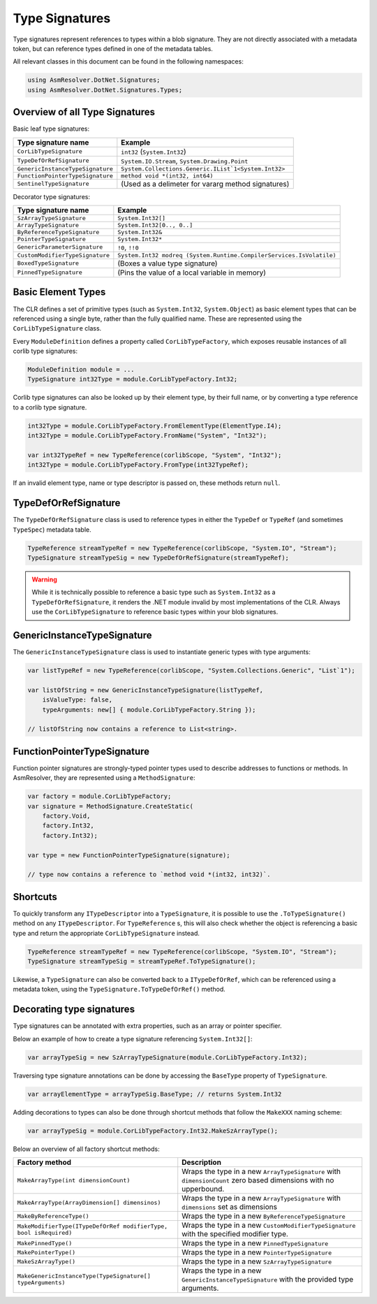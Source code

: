 Type Signatures
===============

Type signatures represent references to types within a blob signature. They are not directly associated with a metadata token, but can reference types defined in one of the metadata tables.

All relevant classes in this document can be found in the following namespaces:

.. code-block:: csharp

    using AsmResolver.DotNet.Signatures;
    using AsmResolver.DotNet.Signatures.Types;


Overview of all Type Signatures 
-------------------------------

Basic leaf type signatures: 

+----------------------------------+----------------------------------------------------------------------+
| Type signature name              | Example                                                              |
+==================================+======================================================================+
| ``CorLibTypeSignature``          | ``int32`` (``System.Int32``)                                         |
+----------------------------------+----------------------------------------------------------------------+
| ``TypeDefOrRefSignature``        | ``System.IO.Stream``, ``System.Drawing.Point``                       |
+----------------------------------+----------------------------------------------------------------------+
| ``GenericInstanceTypeSignature`` | ``System.Collections.Generic.IList`1<System.Int32>``                 |
+----------------------------------+----------------------------------------------------------------------+
| ``FunctionPointerTypeSignature`` | ``method void *(int32, int64)``                                      |
+----------------------------------+----------------------------------------------------------------------+
| ``SentinelTypeSignature``        | (Used as a delimeter for vararg method signatures)                   |
+----------------------------------+----------------------------------------------------------------------+

Decorator type signatures:

+----------------------------------+----------------------------------------------------------------------+
| Type signature name              | Example                                                              |
+==================================+======================================================================+
| ``SzArrayTypeSignature``         | ``System.Int32[]``                                                   |
+----------------------------------+----------------------------------------------------------------------+
| ``ArrayTypeSignature``           | ``System.Int32[0.., 0..]``                                           |
+----------------------------------+----------------------------------------------------------------------+
| ``ByReferenceTypeSignature``     | ``System.Int32&``                                                    |
+----------------------------------+----------------------------------------------------------------------+
| ``PointerTypeSignature``         | ``System.Int32*``                                                    |
+----------------------------------+----------------------------------------------------------------------+
| ``GenericParameterSignature``    | ``!0``, ``!!0``                                                      |
+----------------------------------+----------------------------------------------------------------------+
| ``CustomModifierTypeSignature``  | ``System.Int32 modreq (System.Runtime.CompilerServices.IsVolatile)`` |
+----------------------------------+----------------------------------------------------------------------+
| ``BoxedTypeSignature``           | (Boxes a value type signature)                                       |
+----------------------------------+----------------------------------------------------------------------+
| ``PinnedTypeSignature``          | (Pins the value of a local variable in memory)                       |
+----------------------------------+----------------------------------------------------------------------+


Basic Element Types
-------------------

The CLR defines a set of primitive types (such as ``System.Int32``, ``System.Object``) as basic element types that can be referenced using a single byte, rather than the fully qualified name. These are represented using the ``CorLibTypeSignature`` class.

Every ``ModuleDefinition`` defines a property called ``CorLibTypeFactory``, which exposes reusable instances of all corlib type signatures:

.. code-block:: csharp

    ModuleDefinition module = ...
    TypeSignature int32Type = module.CorLibTypeFactory.Int32;

Corlib type signatures can also be looked up by their element type, by their full name, or by converting a type reference to a corlib type signature.

.. code-block:: csharp

    int32Type = module.CorLibTypeFactory.FromElementType(ElementType.I4);
    int32Type = module.CorLibTypeFactory.FromName("System", "Int32");

    var int32TypeRef = new TypeReference(corlibScope, "System", "Int32");
    int32Type = module.CorLibTypeFactory.FromType(int32TypeRef);

If an invalid element type, name or type descriptor is passed on, these methods return ``null``.

TypeDefOrRefSignature
---------------------

The ``TypeDefOrRefSignature`` class is used to reference types in either the ``TypeDef`` or ``TypeRef`` (and sometimes ``TypeSpec``) metadata table. 

.. code-block:: csharp

    TypeReference streamTypeRef = new TypeReference(corlibScope, "System.IO", "Stream");
    TypeSignature streamTypeSig = new TypeDefOrRefSignature(streamTypeRef);


.. warning::

    While it is technically possible to reference a basic type such as ``System.Int32`` as a ``TypeDefOrRefSignature``, it renders the .NET module invalid by most implementations of the CLR. Always use the ``CorLibTypeSignature`` to reference basic types within your blob signatures.


GenericInstanceTypeSignature
----------------------------

The ``GenericInstanceTypeSignature`` class is used to instantiate generic types with type arguments:

.. code-block:: csharp

    var listTypeRef = new TypeReference(corlibScope, "System.Collections.Generic", "List`1");
    
    var listOfString = new GenericInstanceTypeSignature(listTypeRef, 
        isValueType: false, 
        typeArguments: new[] { module.CorLibTypeFactory.String });

    // listOfString now contains a reference to List<string>.


FunctionPointerTypeSignature
----------------------------

Function pointer signatures are strongly-typed pointer types used to describe addresses to functions or methods. In AsmResolver, they are represented using a ``MethodSignature``:

.. code-block:: csharp

    var factory = module.CorLibTypeFactory;
    var signature = MethodSignature.CreateStatic(
        factory.Void,
        factory.Int32,
        factory.Int32);

    var type = new FunctionPointerTypeSignature(signature);

    // type now contains a reference to `method void *(int32, int32)`.


Shortcuts
---------

To quickly transform any ``ITypeDescriptor`` into a ``TypeSignature``, it is possible to use the ``.ToTypeSignature()`` method on any ``ITypeDescriptor``. For ``TypeReference`` s, this will also check whether the object is referencing a basic type and return the appropriate ``CorLibTypeSignature`` instead.

.. code-block:: csharp

    TypeReference streamTypeRef = new TypeReference(corlibScope, "System.IO", "Stream");
    TypeSignature streamTypeSig = streamTypeRef.ToTypeSignature();


Likewise, a ``TypeSignature`` can also be converted back to a ``ITypeDefOrRef``, which can be referenced using a metadata token, using the ``TypeSignature.ToTypeDefOrRef()`` method.

Decorating type signatures
--------------------------

Type signatures can be annotated with extra properties, such as an array or pointer specifier.

Below an example of how to create a type signature referencing ``System.Int32[]``:

.. code-block:: csharp

    var arrayTypeSig = new SzArrayTypeSignature(module.CorLibTypeFactory.Int32);

Traversing type signature annotations can be done by accessing the ``BaseType`` property of ``TypeSignature``.

.. code-block:: csharp

    var arrayElementType = arrayTypeSig.BaseType; // returns System.Int32

Adding decorations to types can also be done through shortcut methods that follow the ``MakeXXX`` naming scheme:

.. code-block:: csharp

    var arrayTypeSig = module.CorLibTypeFactory.Int32.MakeSzArrayType();

Below an overview of all factory shortcut methods:

+-------------------------------------------------------------------+------------------------------------------------------------------------------------------------------------------+
| Factory method                                                    | Description                                                                                                      |
+===================================================================+==================================================================================================================+
| ``MakeArrayType(int dimensionCount)``                             | Wraps the type in a new ``ArrayTypeSignature`` with ``dimensionCount`` zero based dimensions with no upperbound. |
+-------------------------------------------------------------------+------------------------------------------------------------------------------------------------------------------+
| ``MakeArrayType(ArrayDimension[] dimensinos)``                    | Wraps the type in a new ``ArrayTypeSignature`` with ``dimensions`` set as dimensions                             |
+-------------------------------------------------------------------+------------------------------------------------------------------------------------------------------------------+
| ``MakeByReferenceType()``                                         | Wraps the type in a new ``ByReferenceTypeSignature``                                                             |
+-------------------------------------------------------------------+------------------------------------------------------------------------------------------------------------------+
| ``MakeModifierType(ITypeDefOrRef modifierType, bool isRequired)`` | Wraps the type in a new ``CustomModifierTypeSignature`` with the specified modifier type.                        |
+-------------------------------------------------------------------+------------------------------------------------------------------------------------------------------------------+
| ``MakePinnedType()``                                              | Wraps the type in a new ``PinnedTypeSignature``                                                                  |
+-------------------------------------------------------------------+------------------------------------------------------------------------------------------------------------------+
| ``MakePointerType()``                                             | Wraps the type in a new ``PointerTypeSignature``                                                                 |
+-------------------------------------------------------------------+------------------------------------------------------------------------------------------------------------------+
| ``MakeSzArrayType()``                                             | Wraps the type in a new ``SzArrayTypeSignature``                                                                 |
+-------------------------------------------------------------------+------------------------------------------------------------------------------------------------------------------+
| ``MakeGenericInstanceType(TypeSignature[] typeArguments)``        | Wraps the type in a new ``GenericInstanceTypeSignature`` with the provided type arguments.                       |
+-------------------------------------------------------------------+------------------------------------------------------------------------------------------------------------------+
